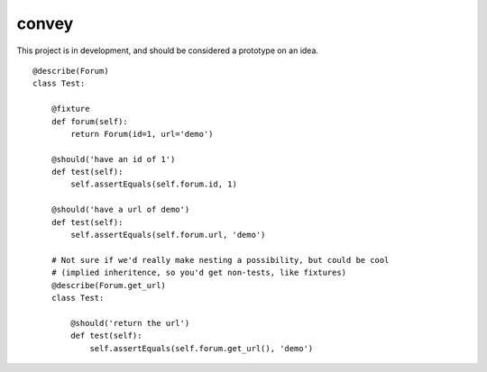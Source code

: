 convey
======

This project is in development, and should be considered a prototype on an idea.

::

    @describe(Forum)
    class Test:

        @fixture
        def forum(self):
            return Forum(id=1, url='demo')

        @should('have an id of 1')
        def test(self):
            self.assertEquals(self.forum.id, 1)

        @should('have a url of demo')
        def test(self):
            self.assertEquals(self.forum.url, 'demo')

        # Not sure if we'd really make nesting a possibility, but could be cool
        # (implied inheritence, so you'd get non-tests, like fixtures)
        @describe(Forum.get_url)
        class Test:

            @should('return the url')
            def test(self):
                self.assertEquals(self.forum.get_url(), 'demo')

